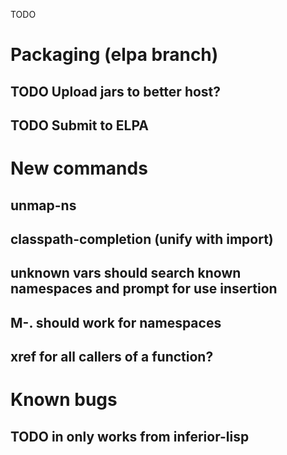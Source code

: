 TODO

* Packaging (elpa branch)
** TODO Upload jars to better host?
** TODO Submit to ELPA
* New commands
** unmap-ns
** classpath-completion (unify with import)
** unknown vars should search known namespaces and prompt for use insertion
** M-. should work for namespaces
** xref for all callers of a function?
* Known bugs
** TODO *in* only works from *inferior-lisp*
